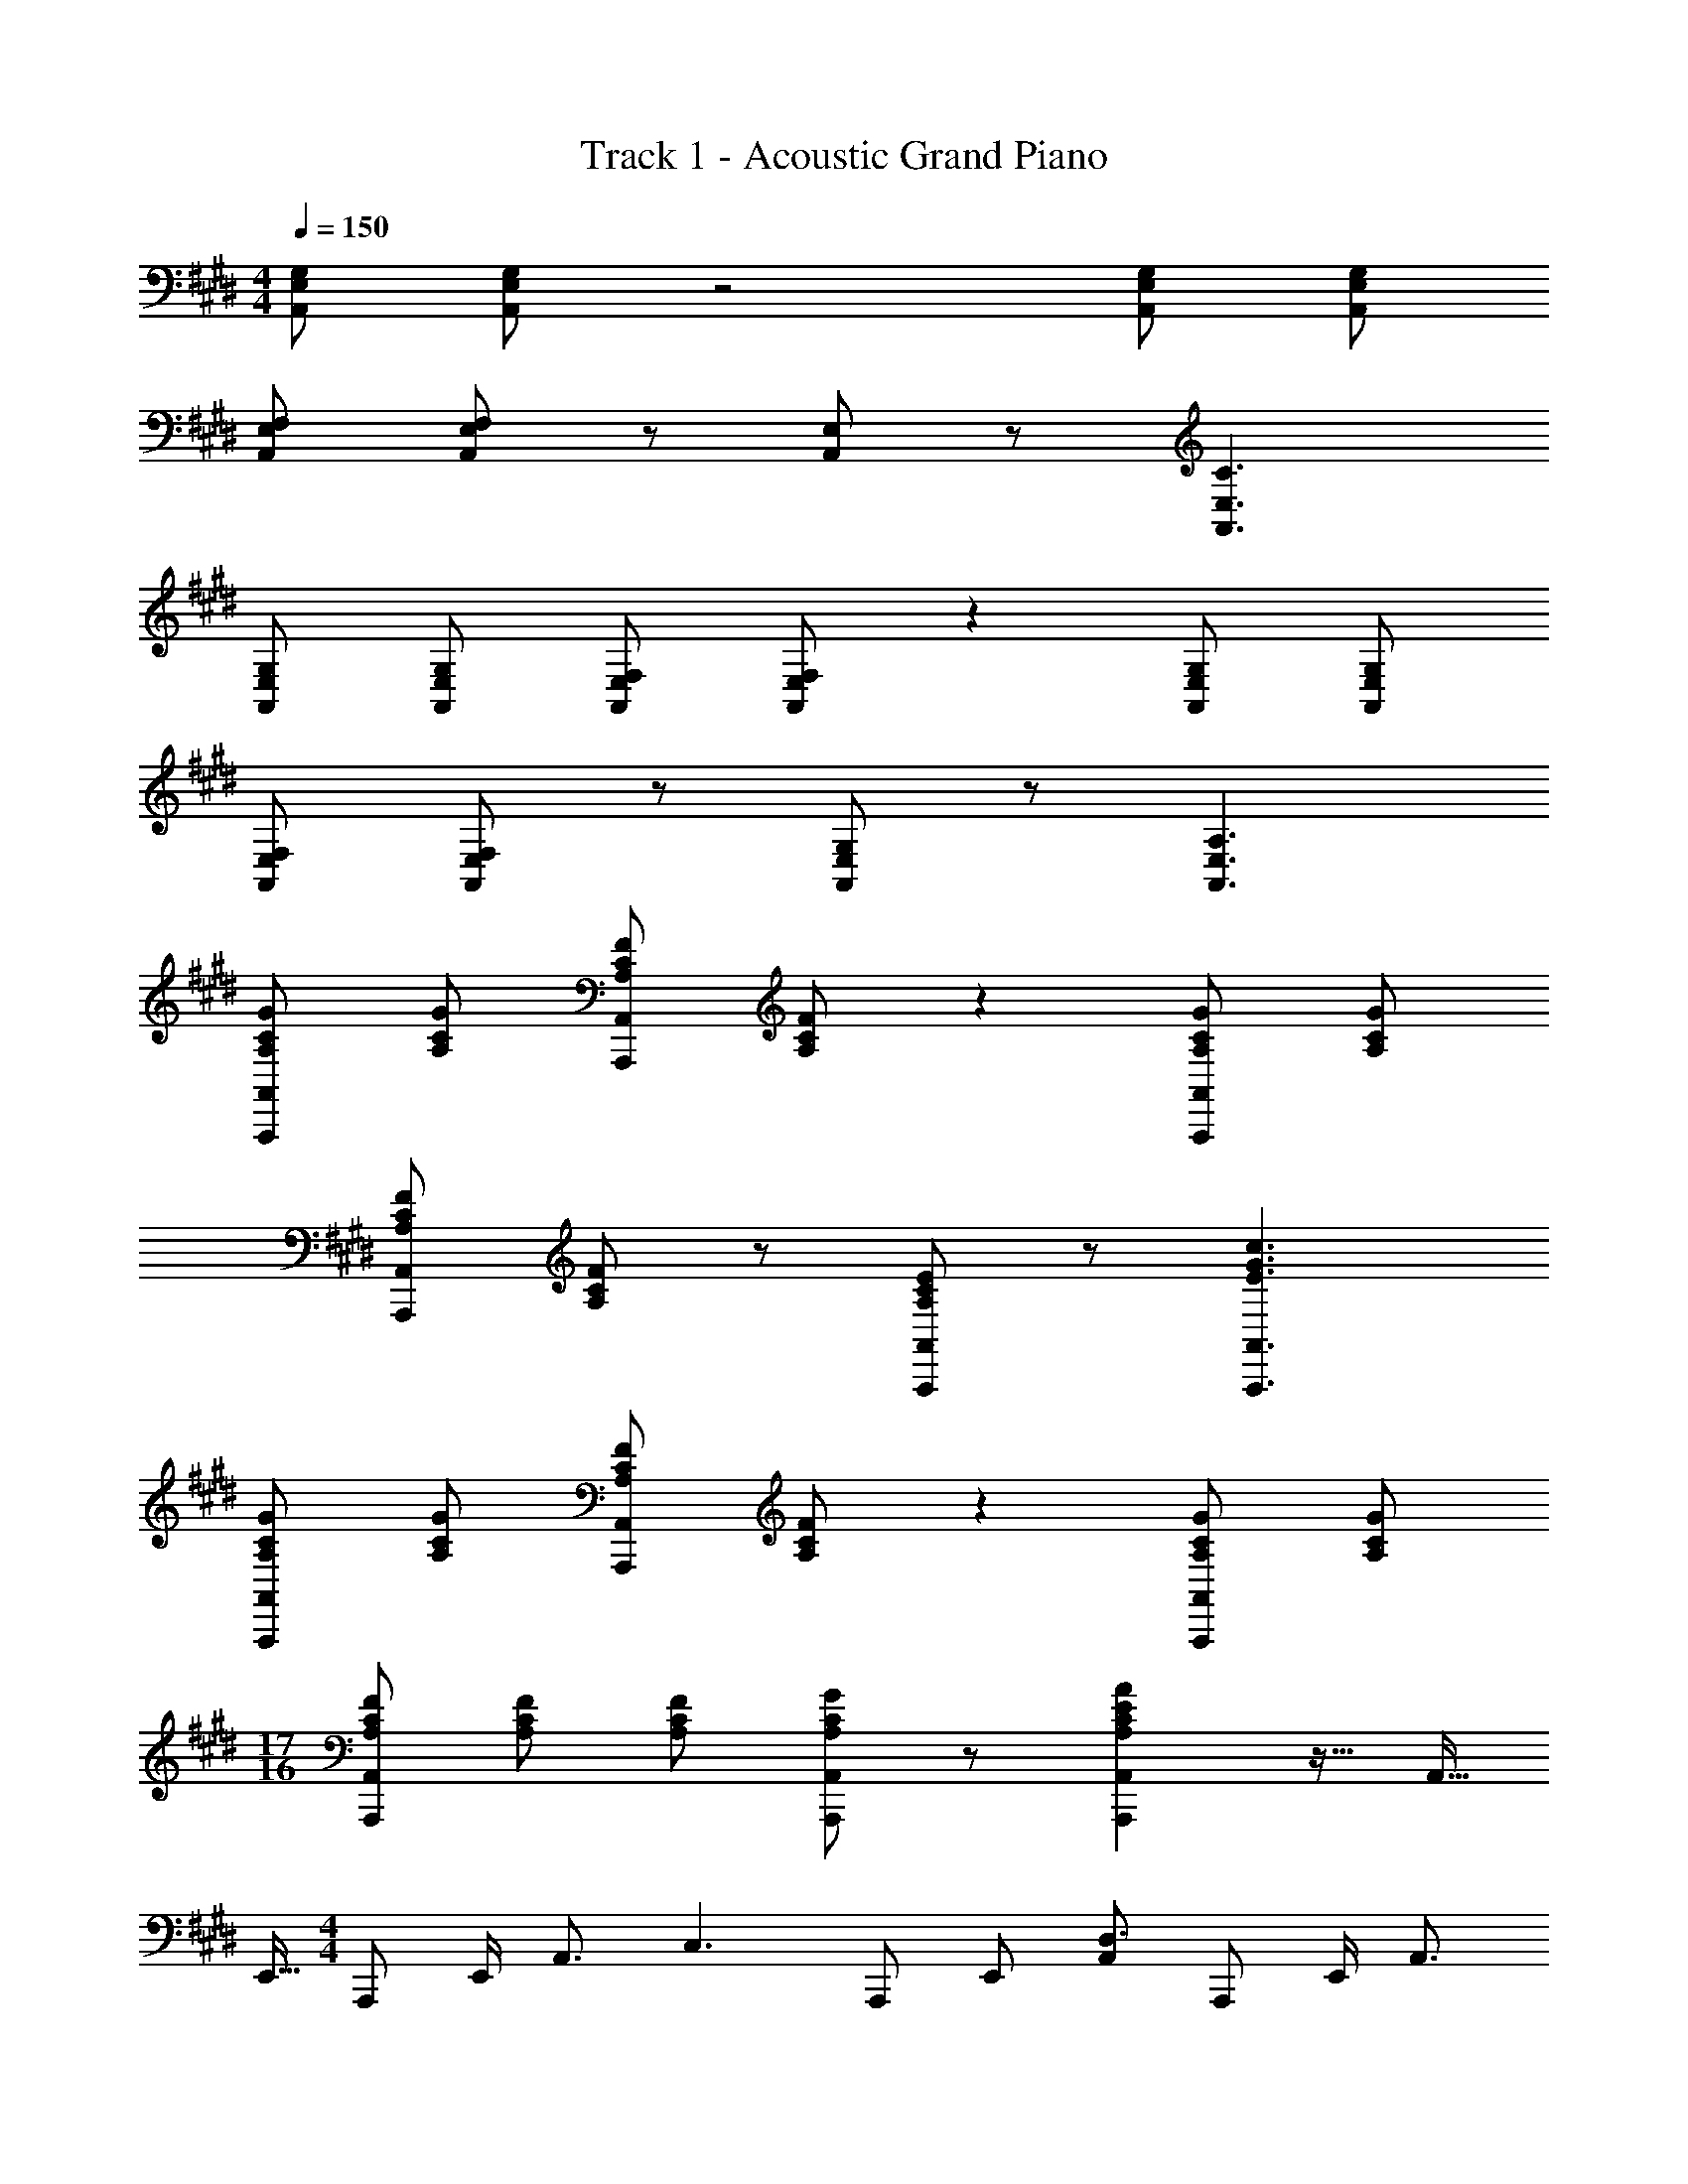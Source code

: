 X: 1
T: Track 1 - Acoustic Grand Piano
Z: ABC Generated by Starbound Composer
L: 1/8
M: 4/4
Q: 1/4=150
K: C#m
[E,G,A,,] [E,G,A,,] z4 [E,G,A,,] [E,G,A,,] 
[E,F,A,,] [E,F,A,,] z [E,A,,] z [E,3C3A,,3] 
[E,G,A,,] [E,G,A,,] [E,F,A,,] [E,F,A,,] z2 [E,G,A,,] [E,G,A,,] 
[E,F,A,,] [E,F,A,,] z [E,G,A,,] z [E,3A,3A,,3] 
[A,CGA,,,A,,] [A,CG] [A,CFA,,,A,,] [A,CF] z2 [A,CGA,,,A,,] [A,CG] 
[A,CFA,,,A,,] [A,CF] z [A,CEA,,,A,,] z [E3G3c3A,,,3A,,3] 
[A,CGA,,,A,,] [A,CG] [A,CFA,,,A,,] [A,CF] z2 [A,CGA,,,A,,] [A,CG] 
M: 17/16
[A,CFA,,,A,,] [A,CF] [A,CF] [A,CGA,,,A,,] z [A,2C2E2A2A,,,2A,,2] z15/16 [A,,9/16z/4] 
E,,5/16 
M: 4/4
A,,, E,,/2 [A,,3/2z/2] [C,3z] A,,, E,, [A,,D,3] A,,, E,,/2 [A,,3/2z/2] 
[E,3z] A,,, E,, [A,,F,2] A,,, [E,,/2G,] A,,/2 [A,B,,,] [B,F,,] 
C,, G,,/2 [E,3/2z/2] [E3G,6z] C,, G,, [E,D3] C,, G,,/2 [E,3/2z/2] 
[B,3G,6z] C,, G,, [E,C2] C,, [G,,/2D] E,/2 [EB,,,] [FF,,] 
A,,, E,,/2 [A,,3/2z/2] [G3A,6C6E6z] A,,, E,, [A,,F3] A,,, E,,/2 [A,,3/2z/2] 
[E3A,6C6z] A,,, E,, [A,,B2] A,,, [E,,/2G] A,,/2 [AB,,,] [BF,,] 
C,, G,,/2 [E,3/2z/2] [E3G3B3e3z] C,, G,, [E,D3G3B3d3] C,, G,,/2 [E,3/2z/2] 
[B,3E3G3B3z] C,, G,, [E,C2E2G2c2] C,, [G,,/2Dd] E,/2 [EeB,,,] [FfF,,] 
[A,,,B12c12e12b12] A,,/2 E,/2 G, A,,/2 E,/2 A,, F, A,,/2 E,/2 [A,,2z] 
E, A,,/2 E,/2 A,, B, [egbe'A,,] [E,d2g2b2d'2] B,,, [B,,B6c6e6b6] 
C,, C,/2 G,/2 E C,/2 G,/2 C, [DG2c2e2g2] C,/2 G,/2 [C,A2c2e2a2] 
B, [C,/2B2c2e2b2] G,/2 C, [CA2c2e2a2] C, [GcegG,] [B,,,F2c2e2f2] B,, 
[A,,,G12c12e12g12] A,,/2 E,/2 G, A,,/2 E,/2 A,, F, A,,/2 E,/2 [A,,2z] 
E, A,,/2 E,/2 A,, B, [A,,B4c4e4b4] G, [B,,A,] B, 
[E,,d3g3b3d'3] E,/2 B,/2 E [E,/2e3g3b3e'3] B,/2 E, F [E,/2g10b10e'10] B,/2 E, 
G E,/2 B,/2 E, [AE] [BB,] [cE,] [eB,,] [fE,,] 
[BebA,,] [cE,] [eC2E2] [BA,] [B,Dc2] A, [BA,] [eA,,] 
[fC3E3] [A,c2] A, [cB,D] [eA,] [A,B2] [B,,B,2] [BF,] 
[C,c2] E, [cC2E2] [BA,] [cB,D] [A,d2] A, [C,G2] 
[C3E3z] [G,B7] G, [B,D] A, A, [B,,B,2] F, 
[BA,,] [cE,] [eC2E2] [BA,] [B,Dc2] A, [BA,] [eA,,] 
[fC3E3] [A,c2] A, [eB,D] [fA,] [A,B2] [B,,B,2] [BF,] 
[E,,e2] E, [eB,2E2] [BE,] [eB,D] [E,e2] E, [B,,e2] 
[B,3E3z] [F,f5] F, [B,D] F, F, [B,,f2B,2] F, 
[A,,,A,,A6c6e6g6] z [B,,,B,,] z [A,,,A,,] [A,,2z] [C,E,A,] [BB,,,2B,,2] 
B [eB,,] [eD,F,B,] [BC,,2C,2] e [C,f2] [E,2G,2C2z] [A9c9e9g9z] 
[A,,,A,,] z [B,,,B,,] z [A,,,A,,] [A,,2z] [C,E,A,] [B,,,2B,,2z] 
b [aB,,] [gD,F,B,] [fC,,2C,2] f [C,g2] [E,2G,2C2z] [c8z] 
^A,, F, C E2 C ^A, [GF,] 
[=A,,G2] F, [Cg5] E2 C =A, [gF,] 
[F,,c3/2e3/2b3/2] [F,z/2] [a3/2z/2] [CE] [gF,] [B,,B3/2d3/2a3/2] [B,z/2] [g3/2z/2] [DF] [fB,] 
[cfC,] [fC] [g^EG] [C^e5] c/3 G/3 E/3 C/3 G,/3 ^E,/3 C,/3 G,,/3 ^E,,/3 C,, 
Q: 1/4=150
Q: 1/4=150
Q: 1/4=150
[CF^AcF,,,2F,,2] [F2f2z] F, [A^a^A,2C2F2] [G2c2e2g2z] F,,, [CFAcF,,2] [F2f2z] 
F, [AaA,2C2F2] [G2c2e2g2z] C,, 
Q: 1/4=150
Q: 1/4=150
Q: 1/4=150
[CEGcC,2] [F2f2z] C, [AaE,2G,2C2] 
[G2c2e2g2z] C,, [CEGcC,2] [F2f2z] C, [AaE,2G,2C2] [Gg] [GgC,,] 
[C,F2f2] C, [E,G,Cc2c'2] C, [D,,c5d5f5c'5] ^A,, D, F, 
A, [bD] [aF] [fA] [gd] [Aa3] F D 
[A,f3] F, D, [fA,,] [B,,,B4d4g4] B,, D, F, 
[BdgB,] [aD] [gF] [fB] [C,,G3/2c3/2f3/2] [C,z/2] [e3/2z/2] E, [G,c5] 
[CF3/2] [G,z/2] [E3/2z/2] E, [CC,] 
Q: 1/4=150
Q: 1/4=150
Q: 1/4=150
[CFAcF,,,2F,,2] f/2 F/2 [fF,] [AaA,2C2F2] 
[G2c2e2g2z] F,,, [CFAcF,,2] f/2 F/2 [fF,] [AaA,2C2F2] [G2c2e2g2z] C,, 
Q: 1/4=150
Q: 1/4=150
Q: 1/4=150
[CEGcC,2] f/2 F/2 [fC,] [AaE,2G,2C2] [G2c2e2g2z] C,, [CEGcC,2] f/2 F/2 
[fC,] [AaE,2G,2C2] [Gg] [GgC,,] [C,F2f2] C, [E,G,Cc2c'2] C, 
[D,,c5d5f5c'5] A,, D, F, A, [bD] [aF] [fA] 
[gd] [Aa3] F D [A,f3] F, D, [fA,,] 
[B,,,B2d2g2] B,, [gD,] [F,B2d2g2] B, [aD] [gF] [fB] 
[C,,G2c2f2] C, [eE,] [G,c5] C G, E, C, 
[=D,,=D,F3/2] D,/2 [G3/2z/2] [F,/2=A,/2] z/2 [D,/2=A] z/2 [A,/2=D/2G3/2] z/2 D,/2 [F3/2z/2] [F,/2A,/2] z/2 [D,/2=E] z/2 
[A,/2D/2E3/2] z/2 D,/2 [F3/2z/2] [F,/2A,/2] z/2 [D,/2C5] z/2 [A,/2D/2] z/2 D,/2 z/2 [F,/2A,/2] z/2 D,/2 z/2 
[=E,,=E,F3/2f3/2] E,/2 [G3/2g3/2z/2] [G,/2B,/2] z/2 [E,/2^Aa] z/2 [B,/2E/2G3/2g3/2] z/2 E,/2 [F3/2f3/2z/2] [G,/2B,/2] z/2 [E,/2E=e] z/2 
[B,/2E/2B4b4] z/2 E,/2 z/2 [G,/2B,/2] z/2 E,/2 z/2 [B,/2E/2c4c'4] z/2 E,/2 z/2 [G,/2B,/2] z/2 E,/2 z/2 
[A,,,=A,,c8e8g8c'8] A,,/2 E,/2 [A,C3] A,, E, [A,^D3] A,, A,,/2 E,/2 
[A,E3] A,, E, [A,F2] A,, [E,/2G] A,/2 [=AB,,] [BF,] 
[C,,C,] C,/2 G,/2 [Ee3G6] C, G, [Ed3] C, C,/2 G,/2 
[EB3G6] C, G, [Ec2] C, [G,/2d] E/2 [eB,,] [fF,] 
[A,,,A,,] A,,/2 E,/2 [A,g3A6c6e6] A,, E, [A,f3] A,, A,,/2 E,/2 
[A,e3A6c6] A,, E, [A,B2b2] A,, [E,/2Gg] A,/2 [A=aB,,] [BbF,] 
[C,,C,] C,/2 G,/2 [Ee3g3b3e'3] C, G, [Ed3g3b3d'3] C, C,/2 G,/2 
[EB3e3g3b3] C, G, [cc'C] [dd'E] [ee'G] [ff'c2] [gg'] 
[BA,5E5b'8] [e'c] [d'e] [bB] [e'c2] [d'A,5] [bBE4] [e'e] 
[d'f] [bc2] [e'A,4] [d'cE3] [be] [f'B2] [e'B,2F2] [bB] 
[c2C2z] [e'G5] [d'cC4] [bB] [e'c] [d'd2] [bC2] [e'G2] 
[e'C3] [bB] [f'B6] [e'C] [bE] [b'D] [e'E] [bF] 
[BA,5E5] [e'c] [d'e] [bB] [e'c2] [d'A,5] [bBE4] [e'e] 
[d'f] [bc2] [e'A,] [d'eE3] [bf] [f'B2] [e'B,2F2] [bB] 
[E,e2] [e'E] [d'eE4] [bB] [e'e] [d'e2] [bB,5] [f'e2F4] 
[e'B3] [bf] f' [e'B,] [bE] D [f0Ef'2] z F 
[g'19/48A,CEG] e'19/48 c'19/48 a19/48 z/48 [e5/12z19/48] [c19/48C,E,A,] A19/48 E19/48 C19/48 z/48 [A,5/12z19/48] [A,,,3A,,3z] a/3 c'/3 e'/3 g' [BB,,] 
[F,/2B] B,/2 [E/2e] F/2 [B/2e] z/2 [BC,] [G,/2e] B,/2 [E/2f2] G/2 B/2 z/2 [g67/48z] 
[g'19/48A,CEG] e'19/48 c'19/48 a19/48 z/48 [e5/12z19/48] [c19/48C,E,A,] A19/48 E19/48 C19/48 z/48 [A,5/12z19/48] [A,,,3A,,3z] a/3 c'/3 e'/3 g' [BB,,] 
[F,/2b] B,/2 [E/2a] F/2 [B/2g] z/2 [fC,] [G,/2f] B,/2 [E/2g2] G/2 B/2 z/2 [c8z] 
^A,, F, C E2 C ^A, [GF,] 
[=A,,G2] F, [Cg5] E2 C =A, [GgF,] 
[F,,B3/2c3/2e3/2b3/2] [C,z/2] [A3/2c3/2e3/2a3/2z/2] E, [GcegA,] [B,,A3/2c3/2e3/2a3/2] [F,z/2] [G3/2c3/2e3/2g3/2z/2] B, [FcefD] 
[FcfC,] [FcfG,] [GcgC] [Gc^E^e5] c/3 G/3 E/3 C/3 G,/3 ^E,/3 C,/3 G,,/3 ^E,,/3 C,, 
Q: 1/4=150
Q: 1/4=150
Q: 1/4=150
[CF^AcF,,,2F,,2] [F2f2z] F, [A^a^A,2C2F2] [G2c2e2g2z] F,,, [CFAcF,,2] [F2f2z] 
F, [AaA,2C2F2] [G2c2e2g2z] C,, 
Q: 1/4=150
Q: 1/4=150
Q: 1/4=150
[CEGcC,2] [F2f2z] C, [AaE,2G,2C2] 
[G2c2e2g2z] C,, [CEGcC,2] [F2f2z] C, [AaE,2G,2C2] [Gg] [GgC,,] 
[C,F2f2] C, [E,G,Cc2c'2] C, [^D,,c5d5f5c'5] ^A,, ^D, F, 
A, [bD] [aF] [fA] [gd] [Aa3] F D 
[A,f3] F, D, [fA,,] [B,,,B4d4g4] B,, D, F, 
[BdgB,] [aD] [gF] [fB] [C,,G3/2c3/2f3/2] [C,z/2] [e3/2z/2] E, [G,c5] 
[CF3/2] [G,z/2] [E3/2z/2] E, [CC,] 
Q: 1/4=150
Q: 1/4=150
Q: 1/4=150
[CFAcF,,,2F,,2] f/2 F/2 [fF,] [AaA,2C2F2] 
[G2c2e2g2z] F,,, [CFAcF,,2] f/2 F/2 [fF,] [AaA,2C2F2] [G2c2e2g2z] C,, 
Q: 1/4=150
Q: 1/4=150
Q: 1/4=150
[CEGcC,2] f/2 F/2 [fC,] [AaE,2G,2C2] [G2c2e2g2z] C,, [CEGcC,2] f/2 F/2 
[fC,] [AaE,2G,2C2] [Gg] [GgC,,] [C,F2f2] C, [E,G,Cc2c'2] C, 
[D,,c5d5f5c'5] A,, D, F, A, [bD] [aF] [fA] 
[gd] [Aa3] F D [A,f3] F, D, [fA,,] 
[B,,,B2d2g2] B,, [gD,] [F,B2d2g2] B, [aD] [gF] [fB] 
[C,,G2c2f2] C, [eE,] [G,c5] C G, E, C, 
[=D,,=D,F3/2] D,/2 [G3/2z/2] [F,/2=A,/2] z/2 [D,/2=A] z/2 [A,/2=D/2G3/2] z/2 D,/2 [F3/2z/2] [F,/2A,/2] z/2 [D,/2=E] z/2 
[A,/2D/2E3/2] z/2 D,/2 [F3/2z/2] [F,/2A,/2] z/2 [D,/2C5] z/2 [A,/2D/2] z/2 D,/2 z/2 [F,/2A,/2] z/2 D,/2 z/2 
[=E,,=E,F3/2f3/2] E,/2 [G3/2g3/2z/2] [G,/2B,/2] z/2 [E,/2^Aa] z/2 [B,/2E/2G3/2g3/2] z/2 E,/2 [F3/2f3/2z/2] [G,/2B,/2] z/2 [E,/2E=e] z/2 
[B,/2E/2B4b4] z/2 E,/2 z/2 [G,/2B,/2] z/2 E,/2 z/2 [B,/2E/2c4c'4] z/2 E,/2 z/2 [G,/2B,/2] z/2 E,/2 z/2 
[cegc'C,4C4] c'/2 g'/2 c''/2 g'/2 c''/2 g'/2 [c'/2G] g'/2 [c''/2B] g'/2 [c''/2G] g'/2 [c'/2F2] g'/2 
[c''/2=A,,8] g'/2 [c''/2E2] g'/2 c'/2 g'/2 [c''/2C] g'/2 [c''/2E] g'/2 [c'/2C2] g'/2 c''/2 g'/2 [c''/2B,2] g'/2 
[c'/2B,,8] g'/2 [c''/2B,] g'/2 [c''/2F,2] g'/2 c'/2 g'/2 [c''/2G,] g'/2 [c''/2B,2] g'/2 c'/2 g'/2 [c''/2F,2] g'/2 
[c''/2C,3] g'/2 [c'/2G,] g'/2 [c''/2C6] g'/2 [c''/2E,2] g'/2 c'/2 g'/2 [c''/2^D,] g'/2 [c''/2C,2] g'/2 c'/2 g'/2 
[c''/2F=D,8z19/48] [A,365/48z5/48] f'/2 [c''/2G] f'/2 [c'/2F] f'/2 [c''/2=A2] f'/2 c''/2 f'/2 [c'/2G2] f'/2 c''/2 f'/2 [c''/2F] f'/2 
[c'/2F4E,8B,8] f'/2 c''/2 f'/2 c''/2 f'/2 c'/2 f'/2 [c''/2E4] f'/2 c''/2 f'/2 c'/2 f'/2 c''/2 f'/2 
[c''/2F,3C12F12] f'/2 c'/2 f'/2 c''/2 f'/2 [c''/2C,3] f'/2 c'/2 f'/2 c''/2 f'/2 [c''/2F,,6] f'/2 c'/2 f'/2 
c''/2 f'/2 c''/2 f'/2 c'/2 f'/2 c''/2 f'/2 [c''/2C4] f'/2 c'/2 f'/2 c''2 
[c0C,CE4G4] z C/2 G,/2 C/2 G,/2 C,/2 G,/2 [C/2g] G,/2 [C/2b] G,/2 [C,/2g] G,/2 [C/2f2] G,/2 
A,,/2 E,/2 [C/2e2] E,/2 C/2 E,/2 [A,,/2c] E,/2 [C/2e] E,/2 [C/2c2] E,/2 A,,/2 E,/2 [C/2B2] E,/2 
B,,/2 F,/2 [C/2B] F,/2 [C/2F2] F,/2 B,,/2 F,/2 [C/2G] F,/2 [C/2B2] F,/2 B,,/2 F,/2 [C/2F2] F,/2 
C,/2 G,/2 [C/2G] G,/2 [C/2c6] G,/2 C,/2 G,/2 C/2 G,/2 C/2 G,/2 C,/2 G,/2 C/2 G,/2 
[D,/2fA8] A,/2 [D/2g] A,/2 [D/2f] A,/2 [D,/2=a2] A,/2 D/2 A,/2 [D/2g2] A,/2 D,/2 A,/2 [D/2f] A,/2 
[E,/2f4B8] B,/2 E/2 B,/2 E/2 B,/2 E,/2 B,/2 [E/2e4] B,/2 E/2 B,/2 E,/2 B,/2 E/2 B,/2 
[F,/2c12f12] C/2 F/2 C/2 F/2 C/2 [F,/2C,3] C/2 F/2 C/2 F/2 C/2 [F,/2F,,6] C/2 F/2 C/2 
F/2 C/2 F,/2 C/2 F/2 C/2 F/2 C/2 [F,/2c4c'4] C/2 F/2 C/2 F2 
Q: 1/4=150
Q: 1/4=150
Q: 1/4=150
[B,A,,] [E,E2] A, [Gc] [eF2] a [BA,] [Ee2] 
A [gc'] [e'f2] a' [B,B,,] [F,E2] B, [Ge] 
[fF2] b [BB,] [Fe2] B [ge'] [f'f2] b' 
[bA,] [Ee'2] A [g'c] [ef'2] z [a0B] z [e'e2] 
a' [c''g] [e''f2] a'' [bB,] [Fe'2] B [g'e] 
[ff'2] z [b0B] z [e'e2] b' [e''g] [f''f2] b'' 
Q: 1/4=150
Q: 1/4=150
Q: 1/4=150
z7 
Q: 1/4=150
Q: 1/4=150
[CF^AcF,,,2F,,2] 
[F2f2z] F, [A^a^A,2C2F2] [G2c2^e2g2z] F,,, [CFAcF,,2] [F2f2z] F, 
[AaA,2C2F2] [G2c2e2g2z] C,, 
Q: 1/4=150
Q: 1/4=150
Q: 1/4=150
[C^EGcC,2] [F2f2z] C, [Aa^E,2G,2C2] [G2c2e2g2z] 
C,, [CEGcC,2] [F2f2z] C, [AaE,2G,2C2] [Gg] [GgC,,] [C,F2f2] 
C, [E,G,Cc2c'2] C, [^D,,/2c5d5f5c'5] ^A,,/2 ^D,/2 F,/2 D,/2 F,/2 A,/2 ^D/2 F,/2 A,/2 
[D/2b] F/2 [A,/2a] D/2 [F/2f] A/2 [d/2g] A/2 [F/2a3] D/2 A/2 F/2 D/2 A,/2 [F/2f3] D/2 
A,/2 F,/2 D/2 A,/2 [F,/2f] D,/2 [B,,,B4d4g4] B,, D, F, [BdgB,] 
[aD] [gF] [fB] [C,,G3/2c3/2f3/2] [C,z/2] [e3/2z/2] E, [G,c5] [CF3/2] 
[G,z/2] [E3/2z/2] E, [CC,] 
Q: 1/4=150
Q: 1/4=150
Q: 1/4=150
[CFAcF,,,2F,,2] f/2 F/2 [fF,] [AaA,2C2F2] [G2c2e2g2z] 
F,,, [CFAcF,,2] f/2 F/2 [fF,] [AaA,2C2F2] [G2c2e2g2z] C,, 
Q: 1/4=150
Q: 1/4=150
Q: 1/4=150
[CEGcC,2] 
f/2 F/2 [fC,] [AaE,2G,2C2] [G2c2e2g2z] C,, [CEGcC,2] f/2 F/2 [fC,] 
[AaE,2G,2C2] [Gg] [GgC,,] [C,F2f2] C, [E,G,Cc2c'2] C, [D,,/2c5d5f5c'5] A,,/2 
D,/2 F,/2 D,/2 F,/2 A,/2 D/2 F,/2 A,/2 [D/2b] F/2 [A,/2a] D/2 [F/2f] A/2 [d/2g] A/2 
[F/2a3] D/2 A/2 F/2 D/2 A,/2 [F/2f3] D/2 A,/2 F,/2 D/2 A,/2 [F,/2f] D,/2 [B,,,B2d2g2] 
B,, [gD,] [F,B2d2g2] B, [aD] [gF] [fB] [C,,G2c2f2] 
C, [eE,] [G,c5] C G, E, C, [=D,,=D,F3/2] 
D,/2 [G3/2z/2] [F,/2=A,/2] z/2 [D,/2=A] z/2 [A,/2=D/2G3/2] z/2 D,/2 [F3/2z/2] [F,/2A,/2] z/2 [D,/2=E] z/2 [A,/2D/2E3/2] z/2 
D,/2 [F3/2z/2] [F,/2A,/2] z/2 [D,/2C5] z/2 [A,/2D/2] z/2 D,/2 z/2 [F,/2A,/2] z/2 D,/2 z/2 [E,,=E,F3/2f3/2] 
E,/2 [G3/2g3/2z/2] [G,/2B,/2] z/2 [E,/2^Aa] z/2 [B,/2E/2G3/2g3/2] z/2 E,/2 [F3/2f3/2z/2] [G,/2B,/2] z/2 [E,/2E=e] z/2 [B,/2E/2e3/2] z/2 
E,/2 [F3/2f3/2z/2] [G,/2B,/2] z/2 [E,/2C5c5] z/2 [B,/2E/2] z/2 E,/2 z/2 [G,/2B,/2] z/2 E,/2 z/2 [D,Df3/2f'3/2] 
D/2 [g3/2g'3/2z/2] [F/2=A/2] z/2 [D/2=aa'] z/2 [A/2=d/2g3/2g'3/2] z/2 D/2 [f3/2f'3/2z/2] [F/2A/2] z/2 [D/2ee'] z/2 [A/2d/2e3/2e'3/2] z/2 
D/2 [f3/2f'3/2z/2] [F/2A/2] z/2 [D/2c5c'5] z/2 [A/2d/2] z/2 D/2 z/2 [F/2A/2] z/2 D/2 z/2 [E,Ef3/2f'3/2] 
E/2 [g3/2g'3/2z/2] [G/2B/2] z/2 [E/2^a^a'] z/2 [B/2e/2g3/2g'3/2] z/2 E/2 [f3/2f'3/2z/2] [G/2B/2] z/2 [E/2ee'] z/2 [B/2e/2b4b'4] z/2 
E/2 z/2 [G/2B/2] z/2 E/2 z/2 [B/2e/2c'4c''4] z/2 E/2 z/2 [G2B2] [A,,,c'8e'8g'8c''8] 
E,, [C,c2z/2] A/2 [E/2=A,,] C/2 [A,C,] [^D,^d2z/2] A/2 [E/2A,,] C/2 [A,C,] [E,e2z/2] A/2 
[E/2A,,] C/2 [A,C,] [F,f2z/3] c/3 A/3 [EA,,] [GgE,] [A=aB,,,] [BbB,,] C,, 
G,, [Ee'2z/2] b/2 [e/2C,] B/2 [GG,] [^Dd'2z/2] b/2 [e/2C,] B/2 [GG,] [B,b2z/2] g/2 
[e/2C,] B/2 [GG,] [Cc'2z/3] g/3 e/3 [cC,] [dd'G,] [ee'B,,] [ff'B,] A,, 
E, [g'19/48G] c'19/48 [a19/48z5/24] [A,z3/16] e19/48 z/48 [c5/12z19/48] [AC] [f'19/48F] c'19/48 [a19/48z5/24] [A,z3/16] e19/48 z/48 [c5/12z19/48] [AC] [e'19/48E] c'19/48 [a19/48z5/24] 
[A,z3/16] e19/48 z/48 [c5/12z19/48] [AC] [b'/3B] e'/3 c'/3 [aA,] [gg'E] [a=a'B,,] [bb'B,] C, 
G, [e''19/48e] g'19/48 [e'19/48z5/24] [Cz3/16] b19/48 z/48 [g5/12z19/48] [eG] [d''19/48d] g'19/48 [e'19/48z5/24] [Cz3/16] b19/48 z/48 [g5/12z19/48] [eG] [b'19/48B] g'19/48 [e'19/48z5/24] 
[Cz3/16] b19/48 z/48 [g5/12z19/48] [eG] [c''/2c/2] [b'/2B/2] [g'/2G/2] [e'/2E/2] [c'/2C/2] [b/2B,/2] [g/2G,/2] [e/2E,/2] [c/2C,] B/2 
M: 6/4
[A,,,12A,,12G20] 
Q: 1/4=150
Q: 1/4=150
Q: 1/4=150
[A,,,,z31/48] 
Q: 1/4=147
z17/48 [E,,z7/24] 
Q: 1/4=145
z5/8 
Q: 1/4=143
z/12 [A,,z9/16] 
Q: 1/4=141
z7/16 [E,z5/24] 
Q: 1/4=138
z31/48 
Q: 1/4=136
z7/48 [A,z23/48] 
Q: 1/4=134
z25/48 [Cz/8] 
Q: 1/4=132
z31/48 
Q: 1/4=130
z11/48 [Dz5/12] 
Q: 1/4=127
z7/12 [Ez/24] 
Q: 1/4=125
z31/48 
Q: 1/4=123
z5/16 
[Az/3] 
Q: 1/4=121
z31/48 
Q: 1/4=119
z/48 [cz29/48] 
Q: 1/4=116
z19/48 [dz/4] 
Q: 1/4=114
z3/4 e a c' e' b' 
b''6 
